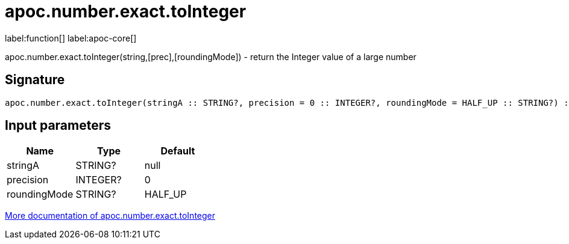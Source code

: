 ////
This file is generated by DocsTest, so don't change it!
////

= apoc.number.exact.toInteger
:description: This section contains reference documentation for the apoc.number.exact.toInteger function.

label:function[] label:apoc-core[]

[.emphasis]
apoc.number.exact.toInteger(string,[prec],[roundingMode]) - return the Integer value of a large number

== Signature

[source]
----
apoc.number.exact.toInteger(stringA :: STRING?, precision = 0 :: INTEGER?, roundingMode = HALF_UP :: STRING?) :: (INTEGER?)
----

== Input parameters
[.procedures, opts=header]
|===
| Name | Type | Default 
|stringA|STRING?|null
|precision|INTEGER?|0
|roundingMode|STRING?|HALF_UP
|===

xref::mathematical/exact-math-functions.adoc[More documentation of apoc.number.exact.toInteger,role=more information]

